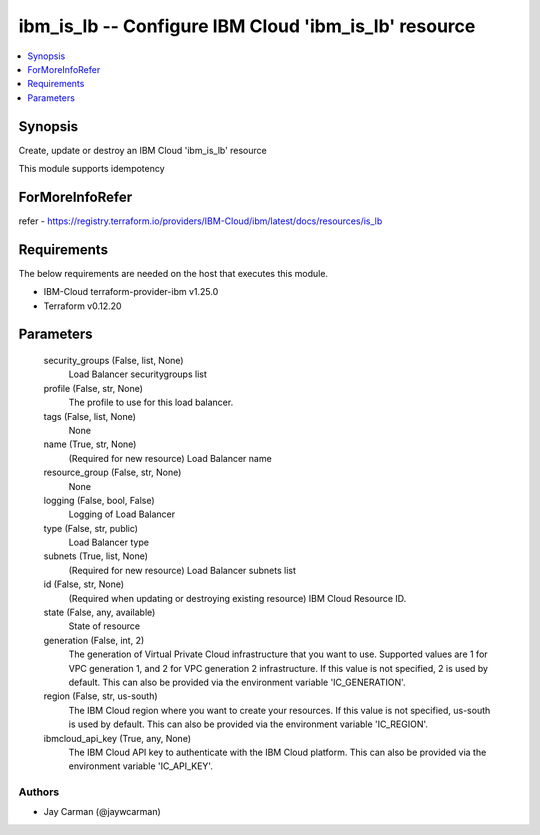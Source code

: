 
ibm_is_lb -- Configure IBM Cloud 'ibm_is_lb' resource
=====================================================

.. contents::
   :local:
   :depth: 1


Synopsis
--------

Create, update or destroy an IBM Cloud 'ibm_is_lb' resource

This module supports idempotency


ForMoreInfoRefer
----------------
refer - https://registry.terraform.io/providers/IBM-Cloud/ibm/latest/docs/resources/is_lb

Requirements
------------
The below requirements are needed on the host that executes this module.

- IBM-Cloud terraform-provider-ibm v1.25.0
- Terraform v0.12.20



Parameters
----------

  security_groups (False, list, None)
    Load Balancer securitygroups list


  profile (False, str, None)
    The profile to use for this load balancer.


  tags (False, list, None)
    None


  name (True, str, None)
    (Required for new resource) Load Balancer name


  resource_group (False, str, None)
    None


  logging (False, bool, False)
    Logging of Load Balancer


  type (False, str, public)
    Load Balancer type


  subnets (True, list, None)
    (Required for new resource) Load Balancer subnets list


  id (False, str, None)
    (Required when updating or destroying existing resource) IBM Cloud Resource ID.


  state (False, any, available)
    State of resource


  generation (False, int, 2)
    The generation of Virtual Private Cloud infrastructure that you want to use. Supported values are 1 for VPC generation 1, and 2 for VPC generation 2 infrastructure. If this value is not specified, 2 is used by default. This can also be provided via the environment variable 'IC_GENERATION'.


  region (False, str, us-south)
    The IBM Cloud region where you want to create your resources. If this value is not specified, us-south is used by default. This can also be provided via the environment variable 'IC_REGION'.


  ibmcloud_api_key (True, any, None)
    The IBM Cloud API key to authenticate with the IBM Cloud platform. This can also be provided via the environment variable 'IC_API_KEY'.













Authors
~~~~~~~

- Jay Carman (@jaywcarman)

